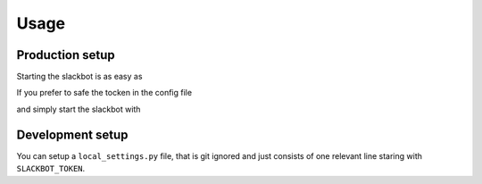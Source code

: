 *****
Usage
*****

Production setup
================

Starting the slackbot is as easy as

.. code-block:: bash
    SLACK_BOT_TOKEN='xoxo-393952263286-sRsuiTOM645vtkGxoNbZkeVe' python app.py

If you prefer to safe the tocken in the config file

.. code-block:: json
    :caption: settings.json
    :name: settings.json
    :emphasize-lines: 4
    {
      "BOTCHANNEL_ID": "D9JU01RKQ", 
      "BOTMASTER_SLID": "U8SJUF6KC", 
      "SLACKBOT_TOKEN": "xoxo-393952263286-sRsuiTOM645vtkGxoNbZkeVe",
      "plugins": {
        "bla": "plugins.bla"
      }
    }

and simply start the slackbot with
    
.. code-block:: bash
    python app.py

Development setup
=================

You can setup a ``local_settings.py`` file, that is git ignored and just consists
of one relevant line staring with ``SLACKBOT_TOKEN``.

.. code-block:: python
    :caption: local_settings.py
    :name: local_settings.py
    :emphasize-lines: 5
    # My local development setting overwriting
    # settings.py but never checked in.
    
    # The Slack Auth Token
    SLACKBOT_TOKEN = 'xoxo-393952263286-sRsuiTOM645vtkGxoNbZkeVe'
